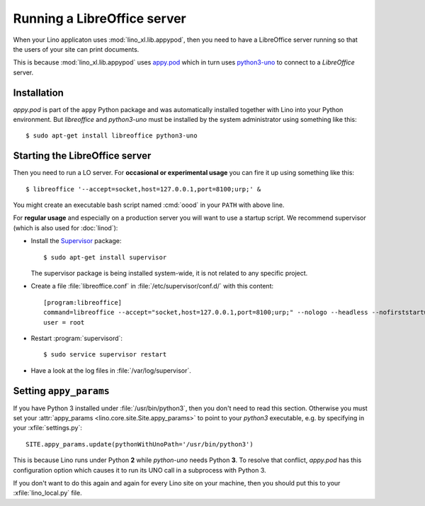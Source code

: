 .. _admin.oood:

============================
Running a LibreOffice server
============================

When your Lino applicaton uses :mod:`lino_xl.lib.appypod`, then you
need to have a LibreOffice server running so that the users of your
site can print documents.

This is because :mod:`lino_xl.lib.appypod` uses `appy.pod
<http://appyframework.org/pod.html>`_ which in turn uses `python3-uno
<https://packages.debian.org/de/sid/python3-uno>`__ to connect to a
`LibreOffice` server.

Installation
============

`appy.pod` is part of the ``appy`` Python package and was
automatically installed together with Lino into your Python
environment.  But `libreoffice` and `python3-uno` must be installed by
the system administrator using something like this::

  $ sudo apt-get install libreoffice python3-uno

Starting the LibreOffice server
===============================

Then you need to run a LO server. For **occasional or experimental
usage** you can fire it up using something like this::

  $ libreoffice '--accept=socket,host=127.0.0.1,port=8100;urp;' &

You might create an executable bash script named :cmd:`oood` in your
``PATH`` with above line.

For **regular usage** and especially on a production server you will
want to use a startup script. We recommend supervisor (which is also
used for :doc:`linod`):

- Install the `Supervisor <http://www.supervisord.org/index.html>`_
  package::

      $ sudo apt-get install supervisor

  The supervisor package is being installed system-wide, it is not
  related to any specific project.

- Create a file :file:`libreoffice.conf` in
  :file:`/etc/supervisor/conf.d/` with this content::

    [program:libreoffice]
    command=libreoffice --accept="socket,host=127.0.0.1,port=8100;urp;" --nologo --headless --nofirststartwizard
    user = root

- Restart :program:`supervisord`::

    $ sudo service supervisor restart

- Have a look at the log files in :file:`/var/log/supervisor`.


.. 
    Vic Vijayakumar has written such a
    script, and for convenience the Lino repository contains a copy of it
    :file:`/bash/openoffice-headless`.

    - Make your local copy of the startup script::

        $ sudo cp ~/repositories/lino/bash/openoffice-headless /etc/init.d

    - Edit your copy::

        $ sudo nano /etc/init.d/openoffice-headless

      Check the value of the `OFFICE_PATH` variable in that script::

        OFFICE_PATH=/usr/lib/libreoffice

    - Make it executable::

        $ sudo chmod 755 /etc/init.d/openoffice-headless

    - Finally, run ``update-rc.d`` to have the daemon 
      automatically start when the server boots::

        $ sudo update-rc.d openoffice-headless defaults


Setting ``appy_params``
=======================

If you have Python 3 installed under :file:`/usr/bin/python3`, then
you don't need to read this section.  Otherwise you must set your
:attr:`appy_params <lino.core.site.Site.appy_params>` to point to your
`python3` executable, e.g. by specifying in your
:xfile:`settings.py`::

  SITE.appy_params.update(pythonWithUnoPath='/usr/bin/python3')

This is because Lino runs under Python **2** while `python-uno` needs
Python **3**.  To resolve that conflict, `appy.pod` has this
configuration option which causes it to run its UNO call in a
subprocess with Python 3.

If you don't want to do this again and again for every Lino site on
your machine, then you should put this to your :xfile:`lino_local.py`
file.

